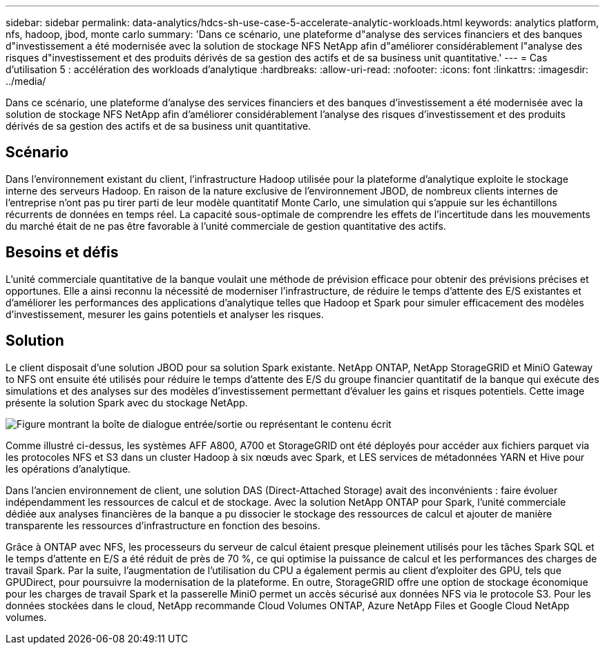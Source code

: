 ---
sidebar: sidebar 
permalink: data-analytics/hdcs-sh-use-case-5-accelerate-analytic-workloads.html 
keywords: analytics platform, nfs, hadoop, jbod, monte carlo 
summary: 'Dans ce scénario, une plateforme d"analyse des services financiers et des banques d"investissement a été modernisée avec la solution de stockage NFS NetApp afin d"améliorer considérablement l"analyse des risques d"investissement et des produits dérivés de sa gestion des actifs et de sa business unit quantitative.' 
---
= Cas d'utilisation 5 : accélération des workloads d'analytique
:hardbreaks:
:allow-uri-read: 
:nofooter: 
:icons: font
:linkattrs: 
:imagesdir: ../media/


[role="lead"]
Dans ce scénario, une plateforme d'analyse des services financiers et des banques d'investissement a été modernisée avec la solution de stockage NFS NetApp afin d'améliorer considérablement l'analyse des risques d'investissement et des produits dérivés de sa gestion des actifs et de sa business unit quantitative.



== Scénario

Dans l'environnement existant du client, l'infrastructure Hadoop utilisée pour la plateforme d'analytique exploite le stockage interne des serveurs Hadoop. En raison de la nature exclusive de l'environnement JBOD, de nombreux clients internes de l'entreprise n'ont pas pu tirer parti de leur modèle quantitatif Monte Carlo, une simulation qui s'appuie sur les échantillons récurrents de données en temps réel. La capacité sous-optimale de comprendre les effets de l'incertitude dans les mouvements du marché était de ne pas être favorable à l'unité commerciale de gestion quantitative des actifs.



== Besoins et défis

L'unité commerciale quantitative de la banque voulait une méthode de prévision efficace pour obtenir des prévisions précises et opportunes. Elle a ainsi reconnu la nécessité de moderniser l'infrastructure, de réduire le temps d'attente des E/S existantes et d'améliorer les performances des applications d'analytique telles que Hadoop et Spark pour simuler efficacement des modèles d'investissement, mesurer les gains potentiels et analyser les risques.



== Solution

Le client disposait d'une solution JBOD pour sa solution Spark existante. NetApp ONTAP, NetApp StorageGRID et MiniO Gateway to NFS ont ensuite été utilisés pour réduire le temps d'attente des E/S du groupe financier quantitatif de la banque qui exécute des simulations et des analyses sur des modèles d'investissement permettant d'évaluer les gains et risques potentiels. Cette image présente la solution Spark avec du stockage NetApp.

image:hdcs-sh-image13.png["Figure montrant la boîte de dialogue entrée/sortie ou représentant le contenu écrit"]

Comme illustré ci-dessus, les systèmes AFF A800, A700 et StorageGRID ont été déployés pour accéder aux fichiers parquet via les protocoles NFS et S3 dans un cluster Hadoop à six nœuds avec Spark, et LES services de métadonnées YARN et Hive pour les opérations d'analytique.

Dans l'ancien environnement de client, une solution DAS (Direct-Attached Storage) avait des inconvénients : faire évoluer indépendamment les ressources de calcul et de stockage. Avec la solution NetApp ONTAP pour Spark, l'unité commerciale dédiée aux analyses financières de la banque a pu dissocier le stockage des ressources de calcul et ajouter de manière transparente les ressources d'infrastructure en fonction des besoins.

Grâce à ONTAP avec NFS, les processeurs du serveur de calcul étaient presque pleinement utilisés pour les tâches Spark SQL et le temps d'attente en E/S a été réduit de près de 70 %, ce qui optimise la puissance de calcul et les performances des charges de travail Spark. Par la suite, l'augmentation de l'utilisation du CPU a également permis au client d'exploiter des GPU, tels que GPUDirect, pour poursuivre la modernisation de la plateforme. En outre, StorageGRID offre une option de stockage économique pour les charges de travail Spark et la passerelle MiniO permet un accès sécurisé aux données NFS via le protocole S3. Pour les données stockées dans le cloud, NetApp recommande Cloud Volumes ONTAP, Azure NetApp Files et Google Cloud NetApp volumes.
